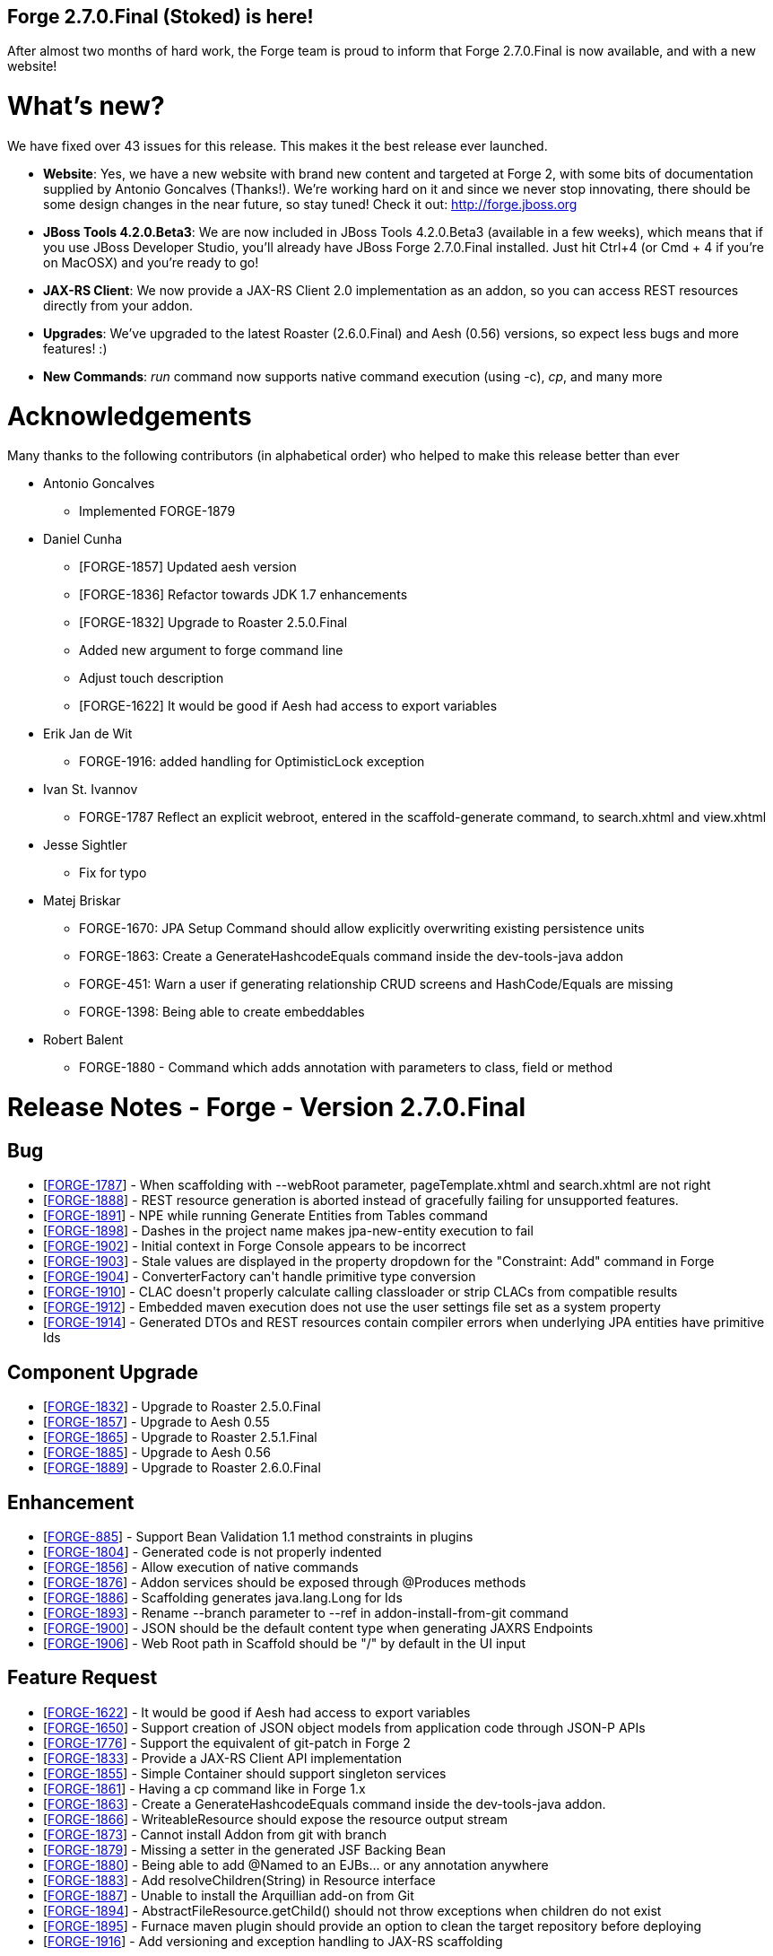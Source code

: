 == Forge 2.7.0.Final (Stoked) is here!

After almost two months of hard work, the Forge team is proud to inform that Forge 2.7.0.Final is now available, and with a new website!

What's new? 
============

We have fixed over 43 issues for this release. This makes it the best release ever launched.

* *Website*: Yes, we have a new website with brand new content and targeted at Forge 2, with some bits of documentation supplied by Antonio Goncalves (Thanks!). 
We're working hard on it and since we never stop innovating, there should be some design changes in the near future, so stay tuned! Check it out: http://forge.jboss.org
* *JBoss Tools 4.2.0.Beta3*: We are now included in JBoss Tools 4.2.0.Beta3 (available in a few weeks), which means that if you use JBoss Developer Studio, you'll already have JBoss Forge 2.7.0.Final installed. 
Just hit Ctrl+4 (or Cmd + 4 if you're on MacOSX) and you're ready to go! 
* *JAX-RS Client*: We now provide a JAX-RS Client 2.0 implementation as an addon, so you can access REST resources directly from your addon.
* *Upgrades*: We've upgraded to the latest Roaster (2.6.0.Final) and Aesh (0.56) versions, so expect less bugs and more features! :)
* *New Commands*: _run_ command now supports native command execution (using -c), _cp_, and many more

Acknowledgements
================

Many thanks to the following contributors (in alphabetical order) who helped to make this release better than ever


* Antonio Goncalves
** Implemented FORGE-1879

* Daniel Cunha
** [FORGE-1857] Updated aesh version
** [FORGE-1836] Refactor towards JDK 1.7 enhancements
** [FORGE-1832] Upgrade to Roaster 2.5.0.Final
** Added new argument to forge command line
** Adjust touch description
** [FORGE-1622] It would be good if Aesh had access to export variables

* Erik Jan de Wit
** FORGE-1916: added handling for OptimisticLock exception

* Ivan St. Ivannov
** FORGE-1787 Reflect an explicit webroot, entered in the scaffold-generate command, to search.xhtml and view.xhtml

* Jesse Sightler
** Fix for typo

* Matej Briskar
** FORGE-1670: JPA Setup Command should allow explicitly overwriting existing persistence units
** FORGE-1863: Create a GenerateHashcodeEquals command inside the dev-tools-java addon
** FORGE-451: Warn a user if generating relationship CRUD screens and HashCode/Equals are missing
** FORGE-1398: Being able to create embeddables

* Robert Balent
** FORGE-1880 - Command which adds annotation with parameters to class, field or method

Release Notes - Forge - Version 2.7.0.Final
============================================

++++
<h2>        Bug
</h2>
<ul>
<li>[<a href='https://issues.jboss.org/browse/FORGE-1787'>FORGE-1787</a>] -         When scaffolding with --webRoot parameter, pageTemplate.xhtml and search.xhtml are not right
</li>
<li>[<a href='https://issues.jboss.org/browse/FORGE-1888'>FORGE-1888</a>] -         REST resource generation is aborted instead of gracefully failing for unsupported features.
</li>
<li>[<a href='https://issues.jboss.org/browse/FORGE-1891'>FORGE-1891</a>] -         NPE while running Generate Entities from Tables command
</li>
<li>[<a href='https://issues.jboss.org/browse/FORGE-1898'>FORGE-1898</a>] -         Dashes in the project name makes jpa-new-entity execution to fail
</li>
<li>[<a href='https://issues.jboss.org/browse/FORGE-1902'>FORGE-1902</a>] -         Initial context in Forge Console appears to be incorrect
</li>
<li>[<a href='https://issues.jboss.org/browse/FORGE-1903'>FORGE-1903</a>] -         Stale values are displayed in the property dropdown for the &quot;Constraint: Add&quot; command in Forge
</li>
<li>[<a href='https://issues.jboss.org/browse/FORGE-1904'>FORGE-1904</a>] -         ConverterFactory can&#39;t handle primitive type conversion
</li>
<li>[<a href='https://issues.jboss.org/browse/FORGE-1910'>FORGE-1910</a>] -         CLAC doesn&#39;t properly calculate calling classloader or strip CLACs from compatible results
</li>
<li>[<a href='https://issues.jboss.org/browse/FORGE-1912'>FORGE-1912</a>] -         Embedded maven execution does not use the user settings file set as a system property
</li>
<li>[<a href='https://issues.jboss.org/browse/FORGE-1914'>FORGE-1914</a>] -         Generated DTOs and REST resources contain compiler errors when underlying JPA entities have primitive Ids
</li>
</ul>
        
<h2>        Component  Upgrade
</h2>
<ul>
<li>[<a href='https://issues.jboss.org/browse/FORGE-1832'>FORGE-1832</a>] -         Upgrade to Roaster 2.5.0.Final
</li>
<li>[<a href='https://issues.jboss.org/browse/FORGE-1857'>FORGE-1857</a>] -         Upgrade to Aesh 0.55
</li>
<li>[<a href='https://issues.jboss.org/browse/FORGE-1865'>FORGE-1865</a>] -         Upgrade to Roaster 2.5.1.Final
</li>
<li>[<a href='https://issues.jboss.org/browse/FORGE-1885'>FORGE-1885</a>] -         Upgrade to Aesh 0.56
</li>
<li>[<a href='https://issues.jboss.org/browse/FORGE-1889'>FORGE-1889</a>] -         Upgrade to Roaster 2.6.0.Final
</li>
</ul>
            
<h2>        Enhancement
</h2>
<ul>
<li>[<a href='https://issues.jboss.org/browse/FORGE-885'>FORGE-885</a>] -         Support Bean Validation 1.1 method constraints in plugins
</li>
<li>[<a href='https://issues.jboss.org/browse/FORGE-1804'>FORGE-1804</a>] -         Generated code is not properly indented
</li>
<li>[<a href='https://issues.jboss.org/browse/FORGE-1856'>FORGE-1856</a>] -         Allow execution of native commands
</li>
<li>[<a href='https://issues.jboss.org/browse/FORGE-1876'>FORGE-1876</a>] -         Addon services should be exposed through @Produces methods 
</li>
<li>[<a href='https://issues.jboss.org/browse/FORGE-1886'>FORGE-1886</a>] -         Scaffolding generates java.lang.Long for Ids
</li>
<li>[<a href='https://issues.jboss.org/browse/FORGE-1893'>FORGE-1893</a>] -         Rename --branch parameter to --ref in addon-install-from-git command
</li>
<li>[<a href='https://issues.jboss.org/browse/FORGE-1900'>FORGE-1900</a>] -         JSON should be the default content type when generating JAXRS Endpoints
</li>
<li>[<a href='https://issues.jboss.org/browse/FORGE-1906'>FORGE-1906</a>] -         Web Root path in Scaffold should be &quot;/&quot; by default in the UI input
</li>
</ul>
        
<h2>        Feature Request
</h2>
<ul>
<li>[<a href='https://issues.jboss.org/browse/FORGE-1622'>FORGE-1622</a>] -         It would be good if Aesh had access to export variables
</li>
<li>[<a href='https://issues.jboss.org/browse/FORGE-1650'>FORGE-1650</a>] -         Support creation of JSON object models from application code through JSON-P APIs
</li>
<li>[<a href='https://issues.jboss.org/browse/FORGE-1776'>FORGE-1776</a>] -         Support the equivalent of git-patch in Forge 2
</li>
<li>[<a href='https://issues.jboss.org/browse/FORGE-1833'>FORGE-1833</a>] -         Provide a JAX-RS Client API implementation 
</li>
<li>[<a href='https://issues.jboss.org/browse/FORGE-1855'>FORGE-1855</a>] -         Simple Container should support singleton services
</li>
<li>[<a href='https://issues.jboss.org/browse/FORGE-1861'>FORGE-1861</a>] -         Having a cp command like in Forge 1.x
</li>
<li>[<a href='https://issues.jboss.org/browse/FORGE-1863'>FORGE-1863</a>] -         Create a GenerateHashcodeEquals command inside the dev-tools-java addon.
</li>
<li>[<a href='https://issues.jboss.org/browse/FORGE-1866'>FORGE-1866</a>] -         WriteableResource should expose the resource output stream
</li>
<li>[<a href='https://issues.jboss.org/browse/FORGE-1873'>FORGE-1873</a>] -         Cannot install Addon from git with branch
</li>
<li>[<a href='https://issues.jboss.org/browse/FORGE-1879'>FORGE-1879</a>] -         Missing a setter in the generated JSF Backing Bean
</li>
<li>[<a href='https://issues.jboss.org/browse/FORGE-1880'>FORGE-1880</a>] -         Being able to add @Named to an EJBs... or any annotation anywhere
</li>
<li>[<a href='https://issues.jboss.org/browse/FORGE-1883'>FORGE-1883</a>] -         Add resolveChildren(String) in Resource interface
</li>
<li>[<a href='https://issues.jboss.org/browse/FORGE-1887'>FORGE-1887</a>] -         Unable to install the Arquillian add-on from Git
</li>
<li>[<a href='https://issues.jboss.org/browse/FORGE-1894'>FORGE-1894</a>] -         AbstractFileResource.getChild() should not throw exceptions when children do not exist
</li>
<li>[<a href='https://issues.jboss.org/browse/FORGE-1895'>FORGE-1895</a>] -         Furnace maven plugin should provide an option to clean the target repository before deploying
</li>
<li>[<a href='https://issues.jboss.org/browse/FORGE-1916'>FORGE-1916</a>] -         Add versioning and exception handling to JAX-RS scaffolding
</li>
</ul>
                
<h2>        Quality Risk
</h2>
<ul>
<li>[<a href='https://issues.jboss.org/browse/FORGE-1872'>FORGE-1872</a>] -         AddonRegistryIncompatibleServiceLookupTest fails when run in JDK 8
</li>
</ul>
                        
<h2>        Task
</h2>
<ul>
<li>[<a href='https://issues.jboss.org/browse/FORGE-1836'>FORGE-1836</a>] -         Refactor towards JDK 1.7 enhancements
</li>
</ul>
                
<h2>        Sub-task
</h2>
<ul>
<li>[<a href='https://issues.jboss.org/browse/FORGE-1398'>FORGE-1398</a>] -         Being able to create embeddables
</li>
<li>[<a href='https://issues.jboss.org/browse/FORGE-1821'>FORGE-1821</a>] -         Download links on Forge 2 website should actually work and probably should automatically point to the latest release
</li>
</ul>
    
++++
